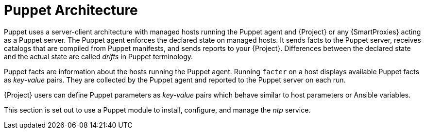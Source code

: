 [id="puppet_guide_puppet_architecture_{context}"]
= Puppet Architecture

Puppet uses a server-client architecture with managed hosts running the Puppet agent and {Project} or any {SmartProxies} acting as a Puppet server.
The Puppet agent enforces the declared state on managed hosts.
It sends facts to the Puppet server, receives catalogs that are compiled from Puppet manifests, and sends reports to your {Project}.
Differences between the declared state and the actual state are called _drifts_ in Puppet terminology.

Puppet facts are information about the hosts running the Puppet agent.
Running `facter` on a host displays available Puppet facts as _key-value_ pairs.
They are collected by the Puppet agent and reported to the Puppet server on each run.

{Project} users can define Puppet parameters as _key-value_ pairs which behave similar to host parameters or Ansible variables.

This section is set out to use a Puppet module to install, configure, and manage the _ntp_ service.
